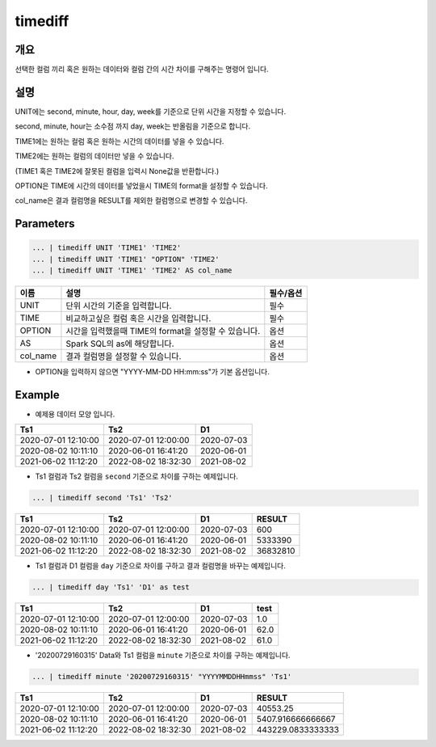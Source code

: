timediff
==========

개요
------
선택한 컬럼 끼리 혹은 원하는 데이터와 컬럼 간의 시간 차이를 구해주는 명령어 입니다.

설명
------

UNIT에는 second, minute, hour, day, week를 기준으로 단위 시간을 지정할 수 있습니다.

second, minute, hour는 소수점 까지 day, week는 반올림을 기준으로 합니다.

TIME1에는 원하는 컬럼 혹은 원하는 시간의 데이터를 넣을 수 있습니다.

TIME2에는 원하는 컬럼의 데이터만 넣을 수 있습니다.

(TIME1 혹은 TIME2에 잘못된 컬럼을 입력시 None값을 반환합니다.)

OPTION은 TIME에 시간의 데이터를 넣었을시 TIME의 format을 설정할 수 있습니다.

col_name은 결과 컬럼명을 RESULT를 제외한 컬럼명으로 변경할 수 있습니다.

Parameters
------------

.. code-block:: none

   ... | timediff UNIT 'TIME1' 'TIME2'
   ... | timediff UNIT 'TIME1' "OPTION" 'TIME2'
   ... | timediff UNIT 'TIME1' 'TIME2' AS col_name

.. list-table::
   :header-rows: 1

   * - 이름
     - 설명
     - 필수/옵션
   * - UNIT
     - 단위 시간의 기준을 입력합니다.
     - 필수
   * - TIME
     - 비교하고싶은 컬럼 혹은 시간을 입력합니다.
     - 필수
   * - OPTION
     - 시간을 입력했을때 TIME의 format을 설정할 수 있습니다.
     - 옵션
   * - AS
     - Spark SQL의 as에 해당합니다.
     - 옵션
   * - col_name
     - 결과 컬럼명을 설정할 수 있습니다.
     - 옵션

- OPTION을 입력하지 않으면 "YYYY-MM-DD HH:mm:ss"가 기본 옵션입니다.


Example
----------

- 예제용 데이터 모양 입니다.

.. list-table::
   :header-rows: 1

   * - Ts1
     - Ts2
     - D1
   * - 2020-07-01 12:10:00
     - 2020-07-01 12:00:00
     - 2020-07-03
   * - 2020-08-02 10:11:10
     - 2020-06-01 16:41:20
     - 2020-06-01
   * - 2021-06-02 11:12:20
     - 2022-08-02 18:32:30
     - 2021-08-02

- Ts1 컬럼과 Ts2 컬럼을 ``second`` 기준으로 차이를 구하는 예제입니다.

.. code-block:: none

   ... | timediff second 'Ts1' 'Ts2'

.. list-table::
   :header-rows: 1

   * - Ts1
     - Ts2
     - D1
     - RESULT
   * - 2020-07-01 12:10:00
     - 2020-07-01 12:00:00
     - 2020-07-03
     - 600
   * - 2020-08-02 10:11:10
     - 2020-06-01 16:41:20
     - 2020-06-01
     - 5333390
   * - 2021-06-02 11:12:20
     - 2022-08-02 18:32:30
     - 2021-08-02
     - 36832810 

- Ts1 컬럼과 D1 컬럼을 ``day`` 기준으로 차이를 구하고 결과 컬럼명을 바꾸는 예제입니다.

.. code-block:: none

   ... | timediff day 'Ts1' 'D1' as test

.. list-table::
   :header-rows: 1

   * - Ts1
     - Ts2
     - D1
     - test
   * - 2020-07-01 12:10:00
     - 2020-07-01 12:00:00
     - 2020-07-03
     - 1.0
   * - 2020-08-02 10:11:10
     - 2020-06-01 16:41:20
     - 2020-06-01
     - 62.0
   * - 2021-06-02 11:12:20
     - 2022-08-02 18:32:30
     - 2021-08-02
     - 61.0

- '20200729160315' Data와 Ts1 컬럼을 ``minute`` 기준으로 차이를 구하는 예제입니다.

.. code-block:: none

   ... | timediff minute '20200729160315' "YYYYMMDDHHmmss" 'Ts1'

.. list-table::
   :header-rows: 1

   * - Ts1
     - Ts2
     - D1
     - RESULT
   * - 2020-07-01 12:10:00
     - 2020-07-01 12:00:00
     - 2020-07-03
     - 40553.25
   * - 2020-08-02 10:11:10
     - 2020-06-01 16:41:20
     - 2020-06-01
     - 5407.916666666667
   * - 2021-06-02 11:12:20
     - 2022-08-02 18:32:30
     - 2021-08-02
     - 443229.0833333333
